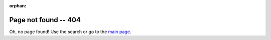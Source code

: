 :orphan:

==============================
Page not found -- 404
==============================

Oh, no page found! Use the search or go to the `main page <https://wiki.edin.ua/en/latest>`__.

.. raw:: html

   <!DOCTYPE html>
   <html>
   <body>
   <img alt="404" itemprop="image" data-src="https://wiki.edin.ua/en/latest/_static/404-animated.gif" class="fl-photo-img wp-image-11837 size-full lazyloaded" src="https://wiki.edin.ua/en/latest/_static/404-animated.gif" title="404" width="946" height="530"><noscript><img class="fl-photo-img wp-image-11837 size-full" src="https://wiki.edin.ua/en/latest/_static/404-animated.gif" alt="404" itemprop="image" height="530" width="946" title="404"  /></noscript>
   </body>
   </html>
